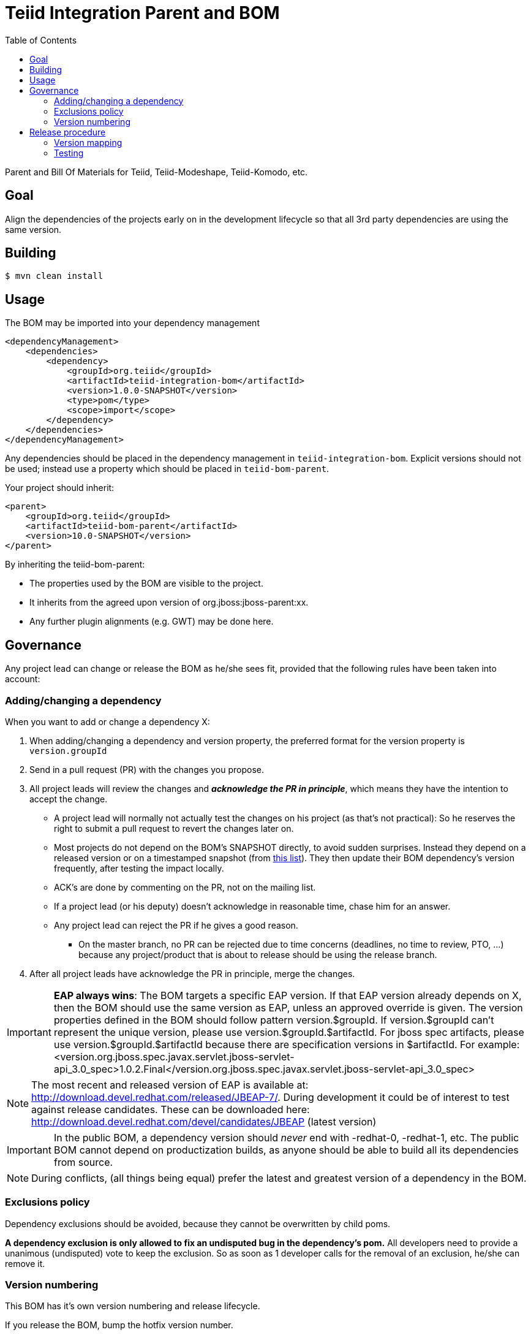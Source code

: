 = Teiid Integration Parent and BOM
:toc:

Parent and Bill Of Materials for Teiid, Teiid-Modeshape, Teiid-Komodo, etc.

== Goal

Align the dependencies of the projects early on in the development lifecycle so that all 3rd party dependencies are using the same version.

== Building

----
$ mvn clean install
----

== Usage

The BOM may be imported into your dependency management
----
<dependencyManagement>
    <dependencies>
        <dependency>
            <groupId>org.teiid</groupId>
            <artifactId>teiid-integration-bom</artifactId>
            <version>1.0.0-SNAPSHOT</version>
            <type>pom</type>
            <scope>import</scope>
        </dependency>
    </dependencies>
</dependencyManagement>
----

Any dependencies should be placed in the dependency management in `teiid-integration-bom`.
Explicit versions should not be used; instead use a property which should be placed in `teiid-bom-parent`.

Your project should inherit:

----
<parent>
    <groupId>org.teiid</groupId>
    <artifactId>teiid-bom-parent</artifactId>
    <version>10.0-SNAPSHOT</version>
</parent>
----

By inheriting the teiid-bom-parent:

* The properties used by the BOM are visible to the project.

* It inherits from the agreed upon version of org.jboss:jboss-parent:xx.

* Any further plugin alignments (e.g. GWT) may be done here.

== Governance

Any project lead can change or release the BOM as he/she sees fit,
provided that the following rules have been taken into account:

=== Adding/changing a dependency

When you want to add or change a dependency X:

. When adding/changing a dependency and version property, the preferred format for the version property is `version.groupId`

. Send in a pull request (PR) with the changes you propose.

. All project leads will review the changes and *_acknowledge the PR in principle_*,
which means they have the intention to accept the change.

    ** A project lead will normally not actually test the changes on his project (as that's not practical):
    So he reserves the right to submit a pull request to revert the changes later on.

    ** Most projects do not depend on the BOM's +SNAPSHOT+ directly, to avoid sudden surprises.
    Instead they depend on a released version or on a timestamped snapshot (from
    https://repository.jboss.org/nexus/content/groups/public/org/jboss/integration-platform/jboss-integration-platform-bom/7.0.0-SNAPSHOT/[this list]).
    They then update their BOM dependency's version frequently, after testing the impact locally.

    ** ACK's are done by commenting on the PR, not on the mailing list.

    ** If a project lead (or his deputy) doesn't acknowledge in reasonable time, chase him for an answer.

    ** Any project lead can reject the PR if he gives a good reason.

        *** On the +master+ branch, no PR can be rejected due to time concerns (deadlines, no time to review, PTO, ...)
        because any project/product that is about to release should be using the release branch.

. After all project leads have acknowledge the PR in principle, merge the changes.

IMPORTANT: *EAP always wins*: The BOM targets a specific EAP version.
If that EAP version already depends on X, then the BOM should use the same version as EAP, unless an approved override is given.
The version properties defined in the BOM should follow pattern version.$groupId. If version.$groupId can't represent the unique version, please use version.$groupId.$artifactId.
For jboss spec artifacts, please use version.$groupId.$artifactId because there are specification versions in $artifactId.
For example:
<version.org.jboss.spec.javax.servlet.jboss-servlet-api_3.0_spec>1.0.2.Final</version.org.jboss.spec.javax.servlet.jboss-servlet-api_3.0_spec>

NOTE: The most recent and released version of EAP is available at: http://download.devel.redhat.com/released/JBEAP-7/.
During development it could be of interest to test against release candidates. These can be downloaded here: http://download.devel.redhat.com/devel/candidates/JBEAP (latest version)



IMPORTANT: In the public BOM, a dependency version should _never_ end with +-redhat-0+, +-redhat-1+, etc.
The public BOM cannot depend on productization builds,
as anyone should be able to build all its dependencies from source.

NOTE: During conflicts, (all things being equal) prefer the latest and greatest version of a dependency in the BOM.

=== Exclusions policy

Dependency exclusions should be avoided, because they cannot be overwritten by child poms.

*A dependency exclusion is only allowed to fix an undisputed bug in the dependency's pom.*
All developers need to provide a unanimous (undisputed) vote to keep the exclusion.
So as soon as 1 developer calls for the removal of an exclusion, he/she can remove it.

=== Version numbering

This BOM has it's own version numbering and release lifecycle.

If you release the BOM, bump the hotfix version number.

== Release procedure

To mimic a release without pushing any changes:

----
$ mvn clean install
$ mvn release:prepare -DdryRun
$ mvn release:clean
----

To actually release:

----
$ mvn release:prepare
$ mvn release:perform -s <path-to-settings-xml-with-nexus-deploy-credentials> # unless you have those stored in ~/.m2/settings.xml
----

Then go to https://repository.jboss.org/nexus/[Nexus] and log in.
Find your staging repository, close it and release it.

=== Version mapping

This section records which project/product versions use which BOM version.

* BOM 1.0.x

** Projects

*** Teiid 
*** Teiid-Komodo 

=== Testing
Directory `ip-bom-deps-available-test` contains simple Bash script that can be used to verify that all the dependencies
declared in `<dependencyManagement>` are actually available (downloadable). The script uses ip-bom to get list of all
dependencies under `<dependencyManagement>` and then uses that list to create new POM that depends on all of them.
Simple `dependency:resolve` Maven build is executed to make sure all dependencies are available. If there is one or more
dependencies not available the build will fail. Following remote repositories are used: Maven Central, JBoss.org Nexus
and Red Hat Public Product Repo (for *-redhat-X exceptions).


